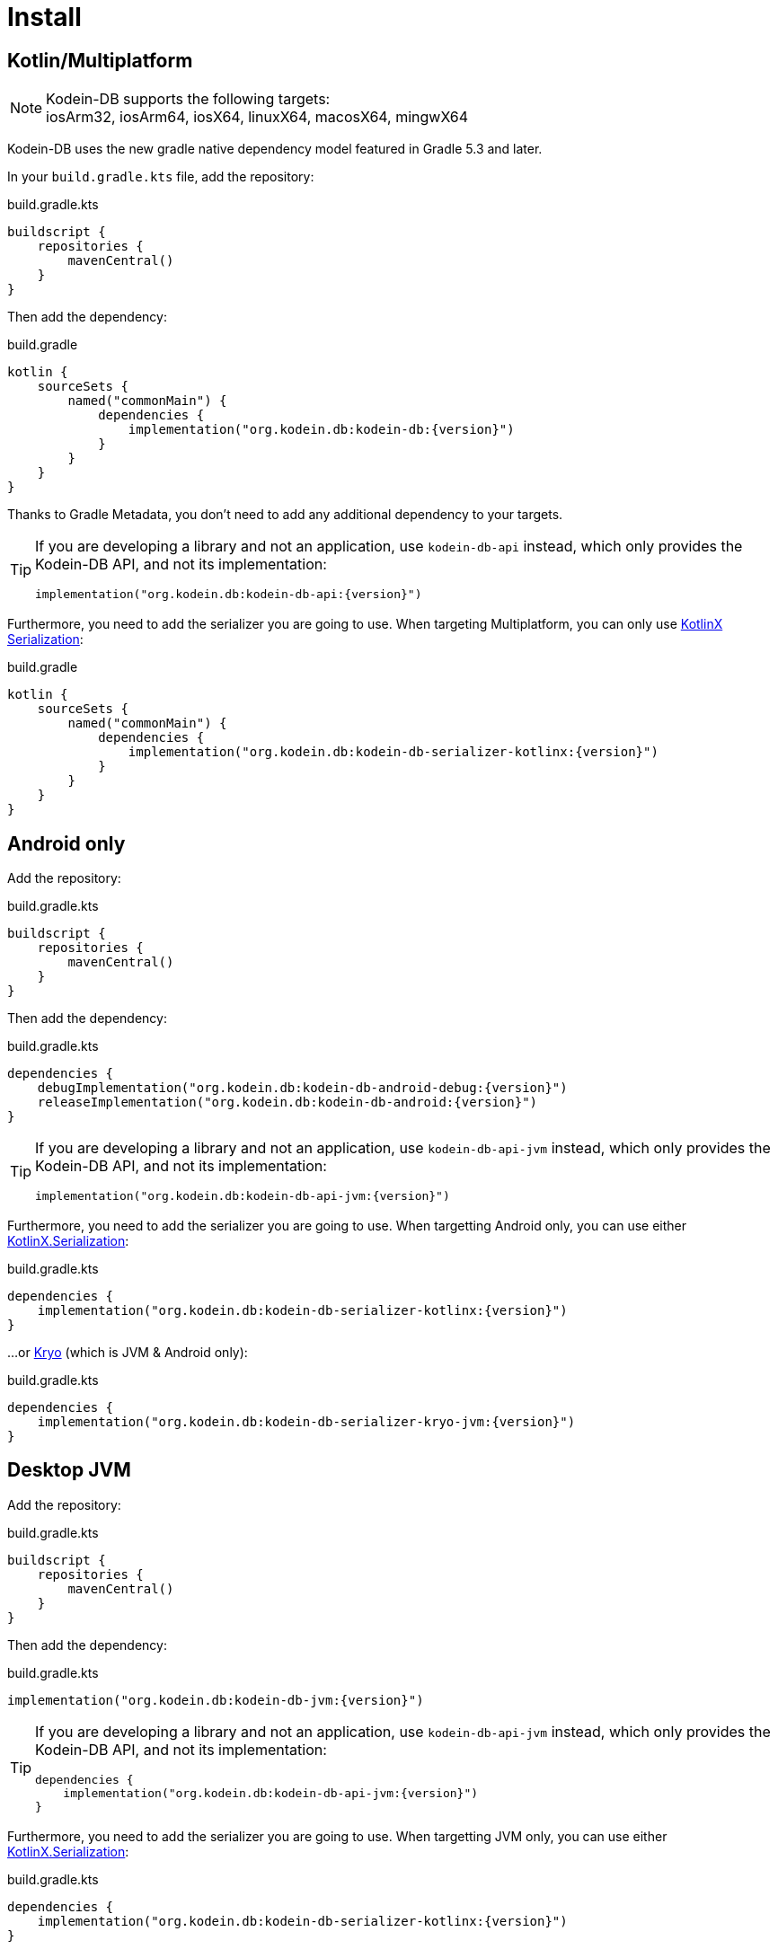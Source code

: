 = Install

[[install-kmp]]
== Kotlin/Multiplatform

NOTE: Kodein-DB supports the following targets: +
iosArm32, iosArm64, iosX64, linuxX64, macosX64, mingwX64

Kodein-DB uses the new gradle native dependency model featured in Gradle 5.3 and later.

In your `build.gradle.kts` file, add the repository:

[source,kotlin]
.build.gradle.kts
----
buildscript {
    repositories {
        mavenCentral()
    }
}
----

Then add the dependency:

[source,kotlin,subs=attributes+]
.build.gradle
----
kotlin {
    sourceSets {
        named("commonMain") {
            dependencies {
                implementation("org.kodein.db:kodein-db:{version}")
            }
        }
    }
}
----

Thanks to Gradle Metadata, you don't need to add any additional dependency to your targets.

[TIP]
====
If you are developing a library and not an application, use `kodein-db-api` instead, which only provides the Kodein-DB API, and not its implementation:

[source,kotlin,subs=attributes+]
----
implementation("org.kodein.db:kodein-db-api:{version}")
----
====

Furthermore, you need to add the serializer you are going to use.
When targeting Multiplatform, you can only use https://github.com/Kotlin/kotlinx.serialization[KotlinX Serialization]:

[source,kotlin,subs=attributes+]
.build.gradle
----
kotlin {
    sourceSets {
        named("commonMain") {
            dependencies {
                implementation("org.kodein.db:kodein-db-serializer-kotlinx:{version}")
            }
        }
    }
}
----


[[install-android]]
== Android only

Add the repository:

[source,kotlin]
.build.gradle.kts
----
buildscript {
    repositories {
        mavenCentral()
    }
}
----

Then add the dependency:

[source,kotlin,subs=attributes+]
.build.gradle.kts
----
dependencies {
    debugImplementation("org.kodein.db:kodein-db-android-debug:{version}")
    releaseImplementation("org.kodein.db:kodein-db-android:{version}")
}
----

[TIP]
====
If you are developing a library and not an application, use `kodein-db-api-jvm` instead, which only provides the Kodein-DB API, and not its implementation:

[source,kotlin,subs=attributes+]
----
implementation("org.kodein.db:kodein-db-api-jvm:{version}")
----
====

Furthermore, you need to add the serializer you are going to use.
When targetting Android only, you can use either https://github.com/Kotlin/kotlinx.serialization[KotlinX.Serialization]:

[source,kotlin,subs=attributes+]
.build.gradle.kts
----
dependencies {
    implementation("org.kodein.db:kodein-db-serializer-kotlinx:{version}")
}
----

...or https://github.com/EsotericSoftware/kryo[Kryo] (which is JVM & Android only):

[source,kotlin,subs=attributes+]
.build.gradle.kts
----
dependencies {
    implementation("org.kodein.db:kodein-db-serializer-kryo-jvm:{version}")
}
----


[[install-jvm]]
== Desktop JVM

Add the repository:

[source,kotlin]
.build.gradle.kts
----
buildscript {
    repositories {
        mavenCentral()
    }
}
----

Then add the dependency:

[source,kotlin,subs=attributes+]
.build.gradle.kts
----
implementation("org.kodein.db:kodein-db-jvm:{version}")
----

[TIP]
====
If you are developing a library and not an application, use `kodein-db-api-jvm` instead, which only provides the Kodein-DB API, and not its implementation:

[source,kotlin,subs=attributes+]
----
dependencies {
    implementation("org.kodein.db:kodein-db-api-jvm:{version}")
}
----
====

Furthermore, you need to add the serializer you are going to use.
When targetting JVM only, you can use either https://github.com/Kotlin/kotlinx.serialization[KotlinX.Serialization]:

[source,kotlin,subs=attributes+]
.build.gradle.kts
----
dependencies {
    implementation("org.kodein.db:kodein-db-serializer-kotlinx:{version}")
}
----

...or https://github.com/EsotericSoftware/kryo[Kryo] (which is JVM & Android only):

[source,kotlin,subs=attributes+]
.build.gradle.kts
----
dependencies {
    implementation("org.kodein.db:kodein-db-serializer-kryo-jvm:{version}")
}
----

Finally, you must add the OS specific leveldb native build dependency:

[source,kotlin,subs=attributes+]
.build.gradle.kts
----
dependencies {
    implementation("org.kodein.db:kodein-leveldb-jni-jvm-linux:{version}")
    //                                                  -linux, -macos or -windows
}
----

TIP: If you are targeting multiple desktop OS, you can use the `kodein-leveldb-jni-jvm` dependency, which imports all three (Linux, MacOS & Windows) artifacts.
